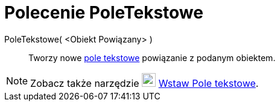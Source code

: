 = Polecenie PoleTekstowe
:page-en: commands/InputBox
ifdef::env-github[:imagesdir: /pl/modules/ROOT/assets/images]

PoleTekstowe( <Obiekt Powiązany> )::
  Tworzy nowe xref:/Obiekty_Akcji.adoc[pole tekstowe] powiązanie z podanym obiektem.

[NOTE]
====

Zobacz także narzędzie image:23px-Mode_textfieldaction.svg.png[Mode textfieldaction.svg,width=23,height=23]
xref:/tools/Wstaw_Pole_Tekstowe.adoc[Wstaw Pole tekstowe].

====
